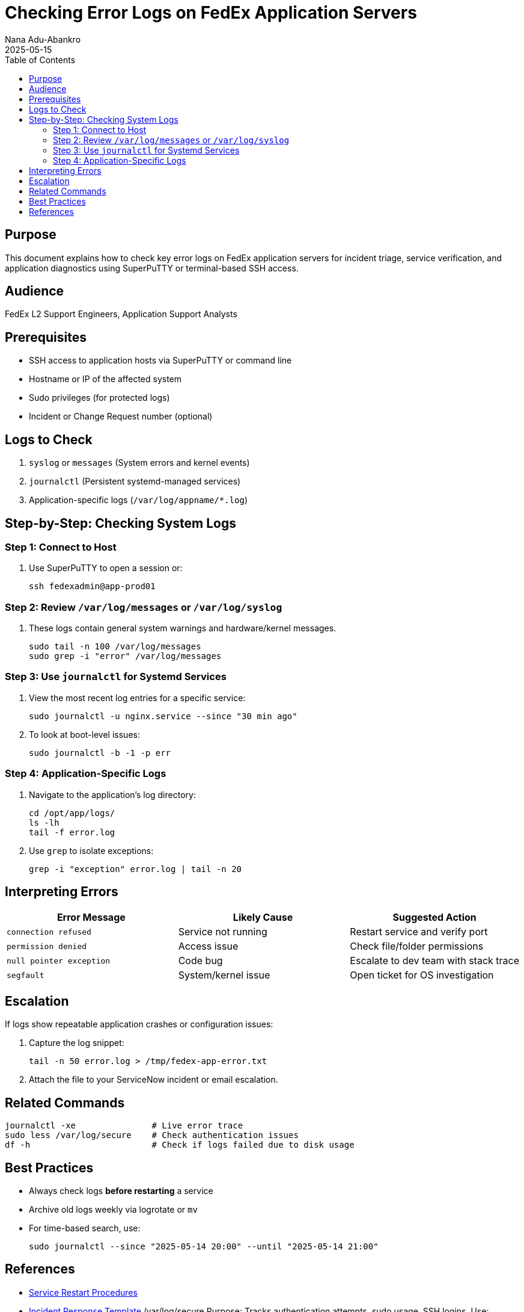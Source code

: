 = Checking Error Logs on FedEx Application Servers
Nana Adu-Abankro
:revdate: 2025-05-15
:icons: font
:toc:

== Purpose

This document explains how to check key error logs on FedEx application servers for incident triage, service verification, and application diagnostics using SuperPuTTY or terminal-based SSH access.

== Audience

FedEx L2 Support Engineers, Application Support Analysts

== Prerequisites

* SSH access to application hosts via SuperPuTTY or command line
* Hostname or IP of the affected system
* Sudo privileges (for protected logs)
* Incident or Change Request number (optional)

== Logs to Check

. `syslog` or `messages` (System errors and kernel events)
. `journalctl` (Persistent systemd-managed services)
. Application-specific logs (`/var/log/appname/*.log`)

== Step-by-Step: Checking System Logs

=== Step 1: Connect to Host

. Use SuperPuTTY to open a session or:
+
[source, bash]
----
ssh fedexadmin@app-prod01
----

=== Step 2: Review `/var/log/messages` or `/var/log/syslog`

. These logs contain general system warnings and hardware/kernel messages.
+
[source, bash]
----
sudo tail -n 100 /var/log/messages
sudo grep -i "error" /var/log/messages
----

=== Step 3: Use `journalctl` for Systemd Services

. View the most recent log entries for a specific service:
+
[source, bash]
----
sudo journalctl -u nginx.service --since "30 min ago"
----

. To look at boot-level issues:
+
[source, bash]
----
sudo journalctl -b -1 -p err
----

=== Step 4: Application-Specific Logs

. Navigate to the application’s log directory:
+
[source, bash]
----
cd /opt/app/logs/
ls -lh
tail -f error.log
----

. Use `grep` to isolate exceptions:
+
[source, bash]
----
grep -i "exception" error.log | tail -n 20
----

== Interpreting Errors

|===
| Error Message | Likely Cause | Suggested Action

| `connection refused` | Service not running | Restart service and verify port
| `permission denied` | Access issue | Check file/folder permissions
| `null pointer exception` | Code bug | Escalate to dev team with stack trace
| `segfault` | System/kernel issue | Open ticket for OS investigation
|===

== Escalation

If logs show repeatable application crashes or configuration issues:

. Capture the log snippet:
+
[source, bash]
----
tail -n 50 error.log > /tmp/fedex-app-error.txt
----

. Attach the file to your ServiceNow incident or email escalation.

== Related Commands

[source, bash]
----
journalctl -xe               # Live error trace
sudo less /var/log/secure    # Check authentication issues
df -h                        # Check if logs failed due to disk usage
----

== Best Practices

* Always check logs **before restarting** a service
* Archive old logs weekly via logrotate or `mv`
* For time-based search, use:
+
[source, bash]
----
sudo journalctl --since "2025-05-14 20:00" --until "2025-05-14 21:00"
----

== References

* link:./service-restart-guide.adoc[Service Restart Procedures]
* link:./incident-template.adoc[Incident Response Template]
/var/log/secure
Purpose: Tracks authentication attempts, sudo usage, SSH logins.
Use:

bash
Copy
Edit
sudo tail -n 100 /var/log/secure
sudo grep "Failed password" /var/log/secure
/var/log/cron
Purpose: Monitors scheduled jobs, cron script executions.
Use:

bash
Copy
Edit
sudo less /var/log/cron
grep -i "error" /var/log/cron
